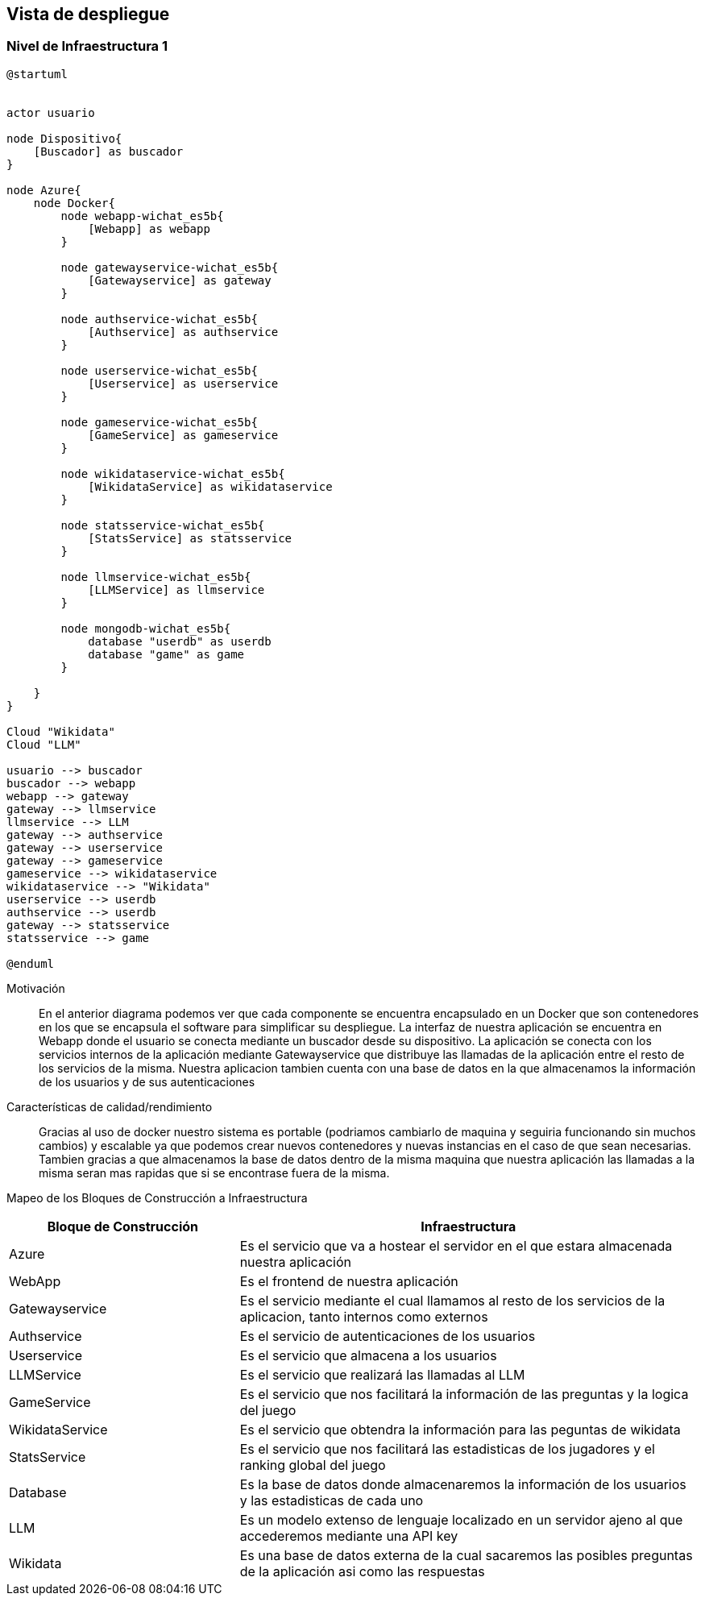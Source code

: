 ifndef::imagesdir[:imagesdir: ../images]

[[section-deployment-view]]


== Vista de despliegue

ifdef::arc42help[]
[role="arc42help"]
****
.Contenido
La vista de despliegue describe:

. La infraestructura técnica usada para ejecutar el sistema, con elementos de infraestructura como locaciones geográficas,
ambientes, computadoras, procesadores, canales y topologías de red así como otros elementos de infraestructura.
. El mapeo de los bloques de construcción (software) en dichos elementos de infraestructura.

Comúnmente los sistemas son ejecutados en diferentes ambientes, por ejemplo, ambiente de desarrollo, de pruebas, de producción. En dichos casos deberían documentarse todos los ambientes relevantes.

Deberá documentarse la vista de despliegue de manera especial cuando el software se ejecute como un sistema distribuido
con mas de una computadora, procesador, servidor o contenedor o cuando se diseñen los procesadores y chips de hardware propios.

Desde una perspectiva de software es suficiente con capturar los elementos de la infraestructura necesarios para mostrar
el despliegue de los bloques de construcción. Los arquitectos de hardware pueden ir más alla y describir la infraestructura
a cualquier nivel de detalle que requieran.

.Motivación
El software no corre sin haardware.
El hardware subyacente puede influenciar el sistema o algunos conceptos entrecruzados. Por ende, es necesario conocer
la infraestructura.

.Forma
Quizá el más alto nivel de diagrama de despliegue esté contenido en la sección 3.2. como contexto técnico con la 
propia infraestructura como UNA caja negra. En esta sección se deberá realizar un acercamiento a ésta caja negra 
utilizando diagramas de despliegue adicionales:

* UML provee diagramas de despliegue para expresar la vista. Uselos, probablemente con diagramas anidados.
* Cuando las partes relacionadas de Hardware prefieran otro tipo de diagramas además de los diagramas de despliegue,
permítales usar cualquier tipo que permita mostrar los nodos y canales de la infraestructura.


.Más información

Ver https://docs.arc42.org/section-7/[Deployment View] en la documentación de arc42.

****
endif::arc42help[]

=== Nivel de Infraestructura 1

ifdef::arc42help[]
[role="arc42help"]
****
Describa (Usualmente en una combinación de diagramas, tablas y texto):

* La distribución del sistema en múltiples ubicaciones, ambientes, computadoras, procesadores, ... así como las
conexiones físicas entre ellos
* La motivación o justificación de importancia para la estructura de despliegue
* Características de Calidad y/o rendimiento de la infraestructura
* El mapeo de los artefactos de software a los elementos de la infraestructura.

Para múltiples ambientes o despliegues alternativos copie esta sección para todos los ambientes relevantes.
****
endif::arc42help[]

[plantuml, arquitectura, png]
----
@startuml


actor usuario

node Dispositivo{
    [Buscador] as buscador
}

node Azure{
    node Docker{
        node webapp-wichat_es5b{
            [Webapp] as webapp
        }

        node gatewayservice-wichat_es5b{
            [Gatewayservice] as gateway
        }

        node authservice-wichat_es5b{
            [Authservice] as authservice
        }

        node userservice-wichat_es5b{
            [Userservice] as userservice
        }

        node gameservice-wichat_es5b{
            [GameService] as gameservice
        }

        node wikidataservice-wichat_es5b{
            [WikidataService] as wikidataservice
        }

        node statsservice-wichat_es5b{
            [StatsService] as statsservice
        }

        node llmservice-wichat_es5b{
            [LLMService] as llmservice
        }

        node mongodb-wichat_es5b{
            database "userdb" as userdb
            database "game" as game
        }
        
    }
}

Cloud "Wikidata"
Cloud "LLM"

usuario --> buscador
buscador --> webapp
webapp --> gateway
gateway --> llmservice
llmservice --> LLM
gateway --> authservice
gateway --> userservice
gateway --> gameservice
gameservice --> wikidataservice
wikidataservice --> "Wikidata"
userservice --> userdb
authservice --> userdb
gateway --> statsservice
statsservice --> game

@enduml
----

Motivación::

En el anterior diagrama podemos ver que cada componente se encuentra encapsulado en un Docker que son
contenedores en los que se encapsula el software para simplificar su despliegue. La interfaz de nuestra 
aplicación se encuentra en Webapp donde el usuario se conecta mediante un buscador desde su dispositivo.
La aplicación se conecta con los servicios internos de la aplicación mediante Gatewayservice que distribuye
las llamadas de la aplicación entre el resto de los servicios de la misma. Nuestra aplicacion tambien cuenta
con una base de datos en la que almacenamos la información de los usuarios y de sus autenticaciones




Características de calidad/rendimiento::

Gracias al uso de docker nuestro sistema es portable (podriamos cambiarlo de maquina y seguiria funcionando sin 
muchos cambios) y escalable ya que podemos crear nuevos contenedores y nuevas instancias en el caso de que sean 
necesarias. Tambien gracias a que almacenamos la base de datos dentro de la misma maquina que nuestra aplicación
las llamadas a la misma seran mas rapidas que si se encontrase fuera de la misma.


Mapeo de los Bloques de Construcción a Infraestructura::
[options="header",cols="1,2"]
|===
| Bloque de Construcción | Infraestructura
| Azure | Es el servicio que va a hostear el servidor en el que estara almacenada nuestra aplicación
| WebApp | Es el frontend de nuestra aplicación
| Gatewayservice | Es el servicio mediante el cual llamamos al resto de los servicios de la aplicacion, tanto internos como externos
| Authservice | Es el servicio de autenticaciones de los usuarios
| Userservice | Es el servicio que almacena a los usuarios
| LLMService | Es el servicio que realizará las llamadas al LLM
| GameService | Es el servicio que nos facilitará la información de las preguntas y la logica del juego
| WikidataService | Es el servicio que obtendra la información para las peguntas de wikidata
| StatsService | Es el servicio que nos facilitará las estadisticas de los jugadores y el ranking global del juego
| Database | Es la base de datos donde almacenaremos la información de los usuarios y las estadisticas de cada uno
| LLM | Es un modelo extenso de lenguaje localizado en un servidor ajeno al que accederemos mediante una API key
| Wikidata | Es una base de datos externa de la cual sacaremos las posibles preguntas de la aplicación asi como las respuestas
|===


